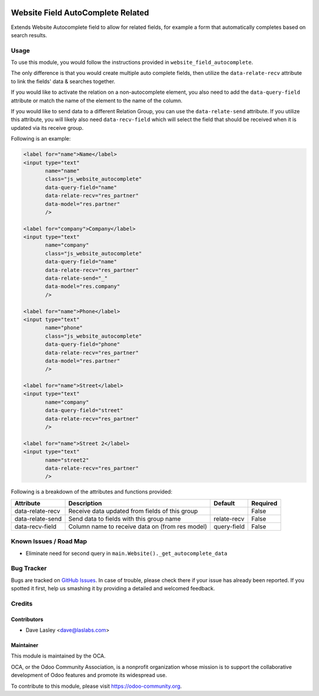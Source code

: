 .. image:: https://img.shields.io/badge/license-AGPL--3-blue.svg
   :target: http://www.gnu.org/licenses/agpl-3.0-standalone.html
   :alt: License: AGPL-3

==================================
Website Field AutoComplete Related
==================================

Extends Website Autocomplete field to allow for related fields, for example
a form that automatically completes based on search results.

Usage
=====

To use this module, you would follow the instructions provided in
``website_field_autocomplete``.

The only difference is that you would create multiple auto complete
fields, then utilize the ``data-relate-recv`` attribute to link the
fields' data & searches together.

If you would like to activate the relation on a non-autocomplete element,
you also need to add the ``data-query-field`` attribute or match the name of
the element to the name of the column.

If you would like to send data to a different Relation Group, you can use the
``data-relate-send`` attribute. If you utilize this attribute, you will likely
also need ``data-recv-field`` which will select the field that should be
received when it is updated via its receive group.

Following is an example:

.. code:: xml

    <label for="name">Name</label>
    <input type="text"
           name="name"
           class="js_website_autocomplete"
           data-query-field="name"
           data-relate-recv="res_partner"
           data-model="res.partner"
           />

    <label for="company">Company</label>
    <input type="text"
           name="company"
           class="js_website_autocomplete"
           data-query-field="name"
           data-relate-recv="res_partner"
           data-relate-send="_"
           data-model="res.company"
           />

    <label for="name">Phone</label>
    <input type="text"
           name="phone"
           class="js_website_autocomplete"
           data-query-field="phone"
           data-relate-recv="res_partner"
           data-model="res.partner"
           />

    <label for="name">Street</label>
    <input type="text"
           name="company"
           data-query-field="street"
           data-relate-recv="res_partner"
           />

    <label for="name">Street 2</label>
    <input type="text"
           name="street2"
           data-relate-recv="res_partner"
           />

Following is a breakdown of the attributes and functions provided:

+--------------------+-----------------------------------------------------+---------------+----------+
|  Attribute         |  Description                                        |  Default      | Required |
+====================+=====================================================+===============+==========+
| data-relate-recv   | Receive data updated from fields of this group      |               | False    |
+--------------------+-----------------------------------------------------+---------------+----------+
| data-relate-send   | Send data to fields with this group name            | relate-recv   | False    |
+--------------------+-----------------------------------------------------+---------------+----------+
| data-recv-field    | Column name to receive data on (from res model)     |  query-field  | False    |
+--------------------+-----------------------------------------------------+---------------+----------+


.. image:: https://odoo-community.org/website/image/ir.attachment/5784_f2813bd/datas
   :alt: Try me on Runbot
   :target: https://runbot.odoo-community.org/runbot/186/10.0


Known Issues / Road Map
=======================

* Eliminate need for second query in ``main.Website()._get_autocomplete_data``

Bug Tracker
===========

Bugs are tracked on `GitHub Issues
<https://github.com/OCA/website/issues>`_. In case of trouble, please
check there if your issue has already been reported. If you spotted it first,
help us smashing it by providing a detailed and welcomed feedback.


Credits
=======

Contributors
------------

* Dave Lasley <dave@laslabs.com>

Maintainer
----------

.. image:: https://odoo-community.org/logo.png
   :alt: Odoo Community Association
   :target: https://odoo-community.org

This module is maintained by the OCA.

OCA, or the Odoo Community Association, is a nonprofit organization whose
mission is to support the collaborative development of Odoo features and
promote its widespread use.

To contribute to this module, please visit https://odoo-community.org.
